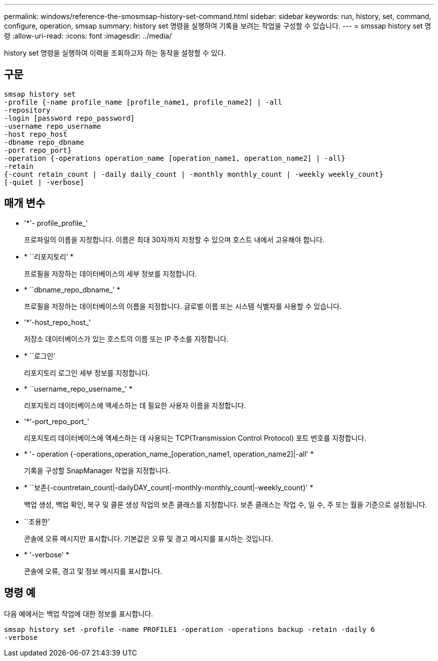 ---
permalink: windows/reference-the-smosmsap-history-set-command.html 
sidebar: sidebar 
keywords: run, history, set, command, configure, operation, smsap 
summary: history set 명령을 실행하여 기록을 보려는 작업을 구성할 수 있습니다. 
---
= smssap history set 명령
:allow-uri-read: 
:icons: font
:imagesdir: ../media/


[role="lead"]
history set 명령을 실행하여 이력을 조회하고자 하는 동작을 설정할 수 있다.



== 구문

[listing]
----

smsap history set
-profile {-name profile_name [profile_name1, profile_name2] | -all
-repository
-login [password repo_password]
-username repo_username
-host repo_host
-dbname repo_dbname
-port repo_port}
-operation {-operations operation_name [operation_name1, operation_name2] | -all}
-retain
{-count retain_count | -daily daily_count | -monthly monthly_count | -weekly weekly_count}
[-quiet | -verbose]
----


== 매개 변수

* '*'- profile_profile_'
+
프로파일의 이름을 지정합니다. 이름은 최대 30자까지 지정할 수 있으며 호스트 내에서 고유해야 합니다.

* * ``리포지토리’ *
+
프로필을 저장하는 데이터베이스의 세부 정보를 지정합니다.

* * ``dbname_repo_dbname_' *
+
프로필을 저장하는 데이터베이스의 이름을 지정합니다. 글로벌 이름 또는 시스템 식별자를 사용할 수 있습니다.

* '*'-host_repo_host_'
+
저장소 데이터베이스가 있는 호스트의 이름 또는 IP 주소를 지정합니다.

* * ``로그인’
+
리포지토리 로그인 세부 정보를 지정합니다.

* * ``username_repo_username_' *
+
리포지토리 데이터베이스에 액세스하는 데 필요한 사용자 이름을 지정합니다.

* '*'-port_repo_port_'
+
리포지토리 데이터베이스에 액세스하는 데 사용되는 TCP(Transmission Control Protocol) 포트 번호를 지정합니다.

* * '- operation {-operations_operation_name_[operation_name1, operation_name2]|-all' *
+
기록을 구성할 SnapManager 작업을 지정합니다.

* * ``보존{-countretain_count|-dailyDAY_count|-monthly-monthly_count|-weekly_count}' *
+
백업 생성, 백업 확인, 복구 및 클론 생성 작업의 보존 클래스를 지정합니다. 보존 클래스는 작업 수, 일 수, 주 또는 월을 기준으로 설정됩니다.

* ``조용한’
+
콘솔에 오류 메시지만 표시합니다. 기본값은 오류 및 경고 메시지를 표시하는 것입니다.

* * '-verbose' *
+
콘솔에 오류, 경고 및 정보 메시지를 표시합니다.





== 명령 예

다음 예에서는 백업 작업에 대한 정보를 표시합니다.

[listing]
----
smsap history set -profile -name PROFILE1 -operation -operations backup -retain -daily 6
-verbose
----